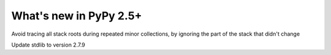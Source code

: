 =======================
What's new in PyPy 2.5+
=======================

.. this is a revision shortly after release-2.5.x
.. startrev: 397b96217b85

.. branch: vmprof

.. branch: stackroot-speedup-2
Avoid tracing all stack roots during repeated minor collections,
by ignoring the part of the stack that didn't change

.. branch: stdlib-2.7.9
Update stdlib to version 2.7.9
